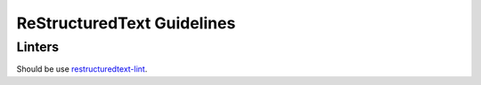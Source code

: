 ReStructuredText Guidelines
---------------------------

Linters
=======

Should be use 
`restructuredtext-lint <https://github.com/twolfson/restructuredtext-lint>`_.
